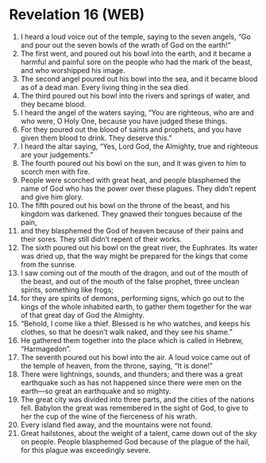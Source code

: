 * Revelation 16 (WEB)
:PROPERTIES:
:ID: WEB/66-REV16
:END:

1. I heard a loud voice out of the temple, saying to the seven angels, “Go and pour out the seven bowls of the wrath of God on the earth!”
2. The first went, and poured out his bowl into the earth, and it became a harmful and painful sore on the people who had the mark of the beast, and who worshipped his image.
3. The second angel poured out his bowl into the sea, and it became blood as of a dead man. Every living thing in the sea died.
4. The third poured out his bowl into the rivers and springs of water, and they became blood.
5. I heard the angel of the waters saying, “You are righteous, who are and who were, O Holy One, because you have judged these things.
6. For they poured out the blood of saints and prophets, and you have given them blood to drink. They deserve this.”
7. I heard the altar saying, “Yes, Lord God, the Almighty, true and righteous are your judgements.”
8. The fourth poured out his bowl on the sun, and it was given to him to scorch men with fire.
9. People were scorched with great heat, and people blasphemed the name of God who has the power over these plagues. They didn’t repent and give him glory.
10. The fifth poured out his bowl on the throne of the beast, and his kingdom was darkened. They gnawed their tongues because of the pain,
11. and they blasphemed the God of heaven because of their pains and their sores. They still didn’t repent of their works.
12. The sixth poured out his bowl on the great river, the Euphrates. Its water was dried up, that the way might be prepared for the kings that come from the sunrise.
13. I saw coming out of the mouth of the dragon, and out of the mouth of the beast, and out of the mouth of the false prophet, three unclean spirits, something like frogs;
14. for they are spirits of demons, performing signs, which go out to the kings of the whole inhabited earth, to gather them together for the war of that great day of God the Almighty.
15. “Behold, I come like a thief. Blessed is he who watches, and keeps his clothes, so that he doesn’t walk naked, and they see his shame.”
16. He gathered them together into the place which is called in Hebrew, “Harmagedon”.
17. The seventh poured out his bowl into the air. A loud voice came out of the temple of heaven, from the throne, saying, “It is done!”
18. There were lightnings, sounds, and thunders; and there was a great earthquake such as has not happened since there were men on the earth—so great an earthquake and so mighty.
19. The great city was divided into three parts, and the cities of the nations fell. Babylon the great was remembered in the sight of God, to give to her the cup of the wine of the fierceness of his wrath.
20. Every island fled away, and the mountains were not found.
21. Great hailstones, about the weight of a talent, came down out of the sky on people. People blasphemed God because of the plague of the hail, for this plague was exceedingly severe.
